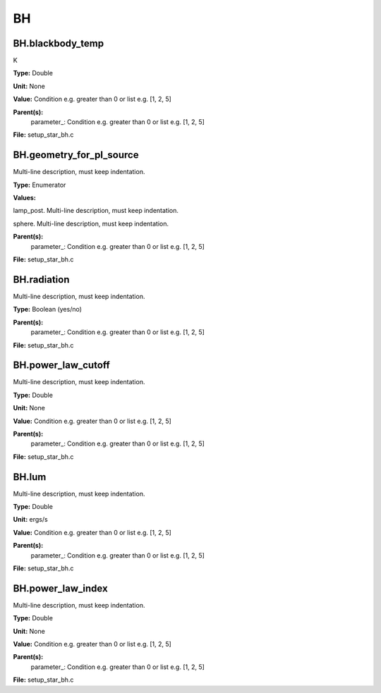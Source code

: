 
==
BH
==

BH.blackbody_temp
=================
K

**Type:** Double

**Unit:** None

**Value:** Condition e.g. greater than 0 or list e.g. [1, 2, 5]

**Parent(s):**
  parameter_: Condition e.g. greater than 0 or list e.g. [1, 2, 5]


**File:** setup_star_bh.c


BH.geometry_for_pl_source
=========================
Multi-line description, must keep indentation.

**Type:** Enumerator

**Values:**

lamp_post. Multi-line description, must keep indentation.

sphere. Multi-line description, must keep indentation.


**Parent(s):**
  parameter_: Condition e.g. greater than 0 or list e.g. [1, 2, 5]


**File:** setup_star_bh.c


BH.radiation
============
Multi-line description, must keep indentation.

**Type:** Boolean (yes/no)

**Parent(s):**
  parameter_: Condition e.g. greater than 0 or list e.g. [1, 2, 5]


**File:** setup_star_bh.c


BH.power_law_cutoff
===================
Multi-line description, must keep indentation.

**Type:** Double

**Unit:** None

**Value:** Condition e.g. greater than 0 or list e.g. [1, 2, 5]

**Parent(s):**
  parameter_: Condition e.g. greater than 0 or list e.g. [1, 2, 5]


**File:** setup_star_bh.c


BH.lum
======
Multi-line description, must keep indentation.

**Type:** Double

**Unit:** ergs/s

**Value:** Condition e.g. greater than 0 or list e.g. [1, 2, 5]

**Parent(s):**
  parameter_: Condition e.g. greater than 0 or list e.g. [1, 2, 5]


**File:** setup_star_bh.c


BH.power_law_index
==================
Multi-line description, must keep indentation.

**Type:** Double

**Unit:** None

**Value:** Condition e.g. greater than 0 or list e.g. [1, 2, 5]

**Parent(s):**
  parameter_: Condition e.g. greater than 0 or list e.g. [1, 2, 5]


**File:** setup_star_bh.c


